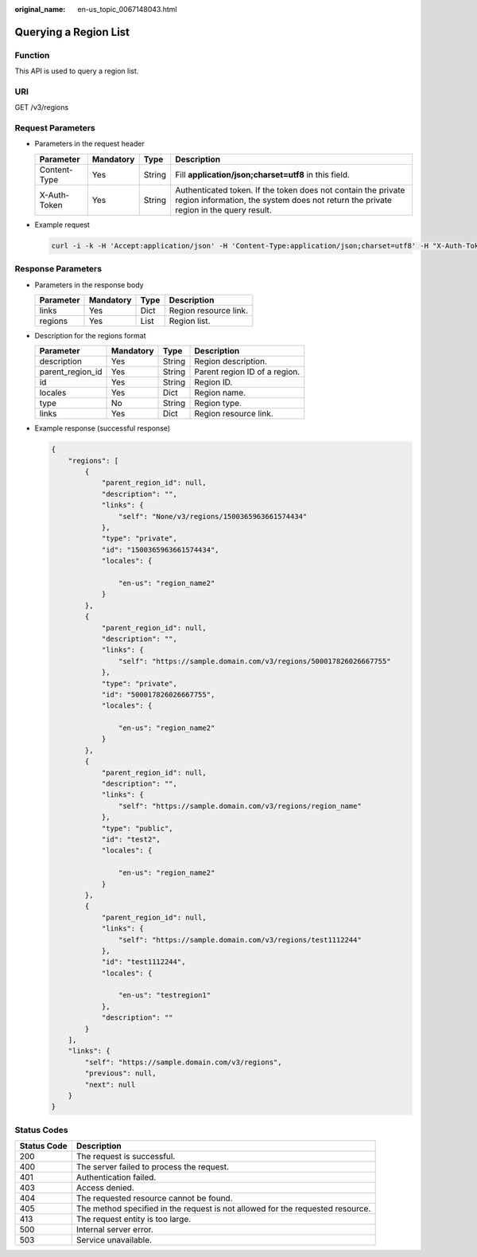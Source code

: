 :original_name: en-us_topic_0067148043.html

.. _en-us_topic_0067148043:

Querying a Region List
======================

Function
--------

This API is used to query a region list.

URI
---

GET /v3/regions

Request Parameters
------------------

-  Parameters in the request header

   +--------------+-----------+--------+-------------------------------------------------------------------------------------------------------------------------------------------------------+
   | Parameter    | Mandatory | Type   | Description                                                                                                                                           |
   +==============+===========+========+=======================================================================================================================================================+
   | Content-Type | Yes       | String | Fill **application/json;charset=utf8** in this field.                                                                                                 |
   +--------------+-----------+--------+-------------------------------------------------------------------------------------------------------------------------------------------------------+
   | X-Auth-Token | Yes       | String | Authenticated token. If the token does not contain the private region information, the system does not return the private region in the query result. |
   +--------------+-----------+--------+-------------------------------------------------------------------------------------------------------------------------------------------------------+

-  Example request

   .. code-block::

      curl -i -k -H 'Accept:application/json' -H 'Content-Type:application/json;charset=utf8' -H "X-Auth-Token:$token" -X GET https://sample.domain.com/v3/regions

Response Parameters
-------------------

-  Parameters in the response body

   ========= ========= ==== =====================
   Parameter Mandatory Type Description
   ========= ========= ==== =====================
   links     Yes       Dict Region resource link.
   regions   Yes       List Region list.
   ========= ========= ==== =====================

-  Description for the regions format

   ================ ========= ====== =============================
   Parameter        Mandatory Type   Description
   ================ ========= ====== =============================
   description      Yes       String Region description.
   parent_region_id Yes       String Parent region ID of a region.
   id               Yes       String Region ID.
   locales          Yes       Dict   Region name.
   type             No        String Region type.
   links            Yes       Dict   Region resource link.
   ================ ========= ====== =============================

-  Example response (successful response)

   .. code-block::

      {
          "regions": [
              {
                  "parent_region_id": null,
                  "description": "",
                  "links": {
                      "self": "None/v3/regions/1500365963661574434"
                  },
                  "type": "private",
                  "id": "1500365963661574434",
                  "locales": {

                      "en-us": "region_name2"
                  }
              },
              {
                  "parent_region_id": null,
                  "description": "",
                  "links": {
                      "self": "https://sample.domain.com/v3/regions/500017826026667755"
                  },
                  "type": "private",
                  "id": "500017826026667755",
                  "locales": {

                      "en-us": "region_name2"
                  }
              },
              {
                  "parent_region_id": null,
                  "description": "",
                  "links": {
                      "self": "https://sample.domain.com/v3/regions/region_name"
                  },
                  "type": "public",
                  "id": "test2",
                  "locales": {

                      "en-us": "region_name2"
                  }
              },
              {
                  "parent_region_id": null,
                  "links": {
                      "self": "https://sample.domain.com/v3/regions/test1112244"
                  },
                  "id": "test1112244",
                  "locales": {

                      "en-us": "testregion1"
                  },
                  "description": ""
              }
          ],
          "links": {
              "self": "https://sample.domain.com/v3/regions",
              "previous": null,
              "next": null
          }
      }

Status Codes
------------

+-------------+--------------------------------------------------------------------------------+
| Status Code | Description                                                                    |
+=============+================================================================================+
| 200         | The request is successful.                                                     |
+-------------+--------------------------------------------------------------------------------+
| 400         | The server failed to process the request.                                      |
+-------------+--------------------------------------------------------------------------------+
| 401         | Authentication failed.                                                         |
+-------------+--------------------------------------------------------------------------------+
| 403         | Access denied.                                                                 |
+-------------+--------------------------------------------------------------------------------+
| 404         | The requested resource cannot be found.                                        |
+-------------+--------------------------------------------------------------------------------+
| 405         | The method specified in the request is not allowed for the requested resource. |
+-------------+--------------------------------------------------------------------------------+
| 413         | The request entity is too large.                                               |
+-------------+--------------------------------------------------------------------------------+
| 500         | Internal server error.                                                         |
+-------------+--------------------------------------------------------------------------------+
| 503         | Service unavailable.                                                           |
+-------------+--------------------------------------------------------------------------------+
